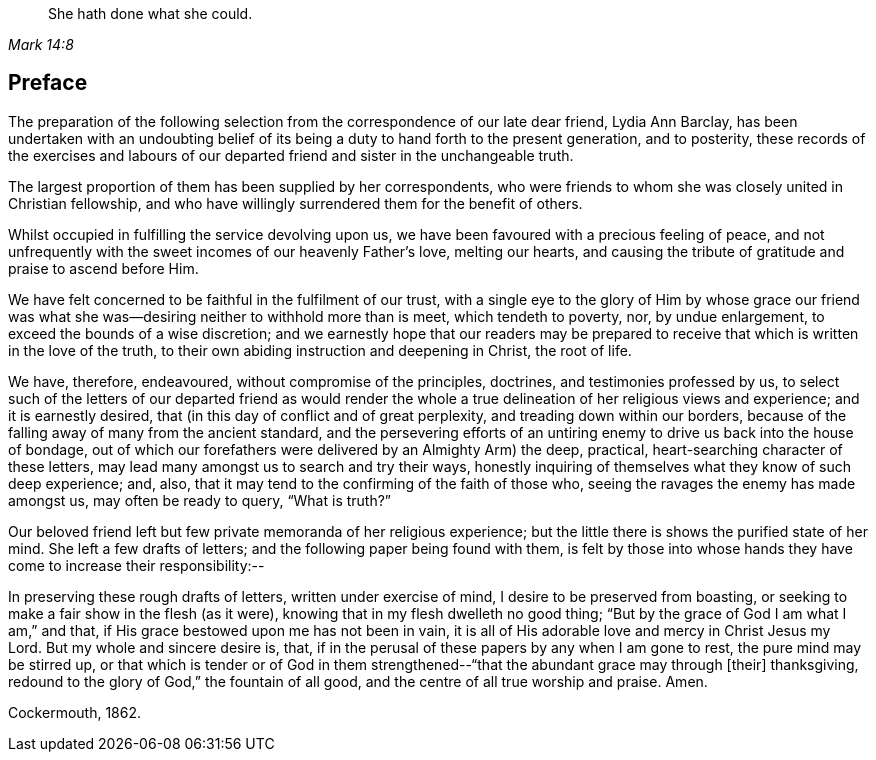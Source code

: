 [quote.epigraph, , Mark 14:8]
____
She hath done what she could.
____

== Preface

The preparation of the following selection from the
correspondence of our late dear friend,
Lydia Ann Barclay,
has been undertaken with an undoubting belief of
its being a duty to hand forth to the present generation,
and to posterity,
these records of the exercises and labours of our
departed friend and sister in the unchangeable truth.

The largest proportion of them has been supplied by her correspondents,
who were friends to whom she was closely united in Christian fellowship,
and who have willingly surrendered them for the benefit of others.

Whilst occupied in fulfilling the service devolving upon us,
we have been favoured with a precious feeling of peace,
and not unfrequently with the sweet incomes of our heavenly Father`'s love,
melting our hearts, and causing the tribute of gratitude and praise to ascend before Him.

We have felt concerned to be faithful in the fulfilment of our trust,
with a single eye to the glory of Him by whose grace our friend
was what she was--desiring neither to withhold more than is meet,
which tendeth to poverty, nor, by undue enlargement,
to exceed the bounds of a wise discretion;
and we earnestly hope that our readers may be prepared to
receive that which is written in the love of the truth,
to their own abiding instruction and deepening in Christ, the root of life.

We have, therefore, endeavoured, without compromise of the principles, doctrines,
and testimonies professed by us,
to select such of the letters of our departed friend as would render
the whole a true delineation of her religious views and experience;
and it is earnestly desired, that (in this day of conflict and of great perplexity,
and treading down within our borders,
because of the falling away of many from the ancient standard,
and the persevering efforts of an untiring enemy
to drive us back into the house of bondage,
out of which our forefathers were delivered by an Almighty Arm) the deep, practical,
heart-searching character of these letters,
may lead many amongst us to search and try their ways,
honestly inquiring of themselves what they know of such deep experience; and, also,
that it may tend to the confirming of the faith of those who,
seeing the ravages the enemy has made amongst us, may often be ready to query,
"`What is truth?`"

Our beloved friend left but few private memoranda of her religious experience;
but the little there is shows the purified state of her mind.
She left a few drafts of letters; and the following paper being found with them,
is felt by those into whose hands they have come to increase their responsibility:--

[.embedded-content-document.paper]
--

In preserving these rough drafts of letters, written under exercise of mind,
I desire to be preserved from boasting,
or seeking to make a fair show in the flesh (as it were),
knowing that in my flesh dwelleth no good thing;
"`But by the grace of God I am what I am,`" and that,
if His grace bestowed upon me has not been in vain,
it is all of His adorable love and mercy in Christ Jesus my Lord.
But my whole and sincere desire is, that,
if in the perusal of these papers by any when I am gone to rest,
the pure mind may be stirred up,
or that which is tender or of God in them strengthened--"`that
the abundant grace may through +++[+++their]
thanksgiving, redound to the glory of God,`" the fountain of all good,
and the centre of all true worship and praise.
Amen.

[.signed-section-context-close]
Cockermouth, 1862.

--
